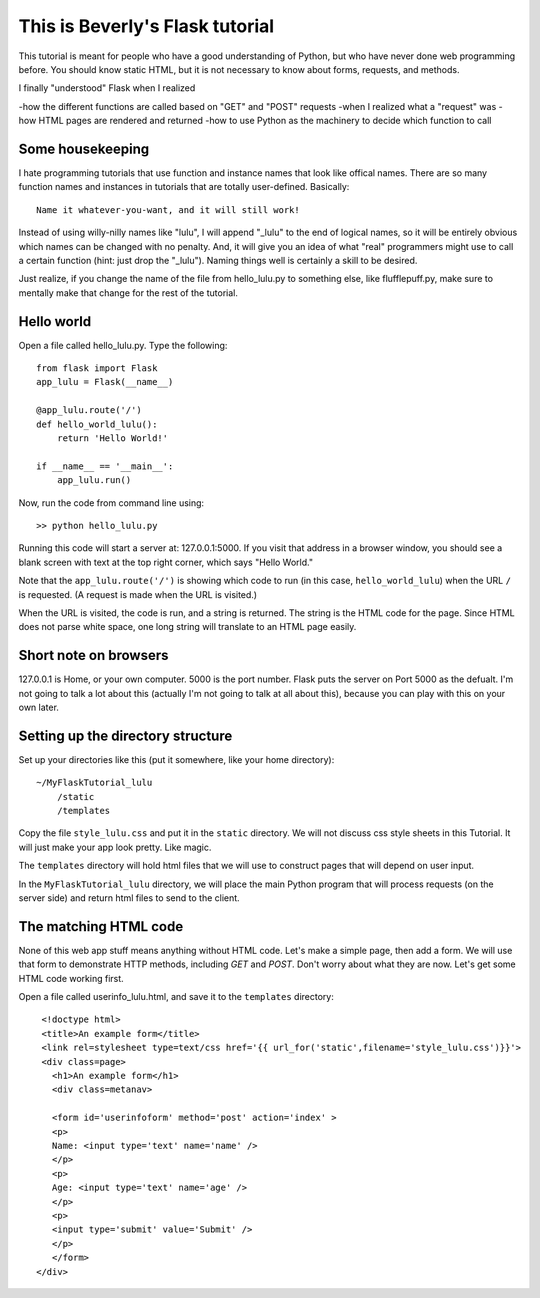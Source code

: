 This is Beverly's Flask tutorial
================================

This tutorial is meant for people who have a good understanding of Python,
but who have never done web programming before.  You should know static HTML, 
but it is not necessary to know about forms, requests, and methods.

I finally "understood" Flask when I realized

-how the different functions are called based on "GET" and "POST" requests
-when I realized what a "request" was
-how HTML pages are rendered and returned
-how to use Python as the machinery to decide which function to call

Some housekeeping 
-----------------

I hate programming tutorials that use function and instance names that look 
like offical names.  There are so many function names and instances in 
tutorials that are totally user-defined.  Basically::

    Name it whatever-you-want, and it will still work!  

Instead of using willy-nilly names like "lulu", I will append "_lulu" to 
the end of logical names, so it will be entirely obvious which names can be 
changed with no penalty.  And, it will give you an idea of what "real"
programmers might use to call a certain function (hint: just drop the "_lulu").
Naming things well is certainly a skill to be desired.

Just realize, if you change the name of the file from hello_lulu.py
to something else, like flufflepuff.py, make sure to mentally make that
change for the rest of the tutorial.


Hello world
-----------

Open a file called hello_lulu.py.  Type the following::

    from flask import Flask
    app_lulu = Flask(__name__)

    @app_lulu.route('/')
    def hello_world_lulu():
        return 'Hello World!'

    if __name__ == '__main__':
        app_lulu.run()

Now, run the code from command line using::

    >> python hello_lulu.py

Running this code will start a server at: 127.0.0.1:5000.  If you visit that 
address in a browser window, you should see a blank screen with text at the 
top right corner, which says "Hello World." 

Note that the ``app_lulu.route('/')`` is showing which code to run (in this 
case, ``hello_world_lulu``) when the URL ``/`` is requested.  (A request is made 
when the URL is visited.)

When the URL is visited, the code is run, and a string is returned.  The 
string is the HTML code for the page.  Since HTML does not parse white space,
one long string will translate to an HTML page easily.

Short note on browsers
----------------------

127.0.0.1 is Home, or your own computer.  5000 is the port number.  Flask
puts the server on Port 5000 as the defualt. I'm not going to talk a lot 
about this (actually I'm not going to talk at all about this), because you 
can play with this on your own later.

Setting up the directory structure
-------------------

Set up your directories like this (put it somewhere, like your home directory)::

    ~/MyFlaskTutorial_lulu
	/static
	/templates

Copy the file ``style_lulu.css`` and put it in the ``static`` directory.  We will not
discuss css style sheets in this Tutorial.  It will just make your app look pretty.  Like
magic.

The ``templates`` directory will hold html files that we will use to construct pages that 
will depend on user input.

In the ``MyFlaskTutorial_lulu`` directory, we will place the main Python program that 
will process requests (on the server side) and return html files to send to the client.

The matching HTML code
----------------------

None of this web app stuff means anything without HTML code.  Let's make a 
simple page, then add a form.  We will use that form to demonstrate HTTP
methods, including `GET` and `POST`.  Don't worry about what they are now.
Let's get some HTML code working first.

Open a file called userinfo_lulu.html, and save it to the ``templates`` directory::

     <!doctype html>
     <title>An example form</title>
     <link rel=stylesheet type=text/css href='{{ url_for('static',filename='style_lulu.css')}}'>
     <div class=page>
       <h1>An example form</h1>
       <div class=metanav>

       <form id='userinfoform' method='post' action='index' >
       <p>
       Name: <input type='text' name='name' />
       </p>
       <p>
       Age: <input type='text' name='age' />
       </p>
       <p>
       <input type='submit' value='Submit' />
       </p>
       </form>
    </div>

